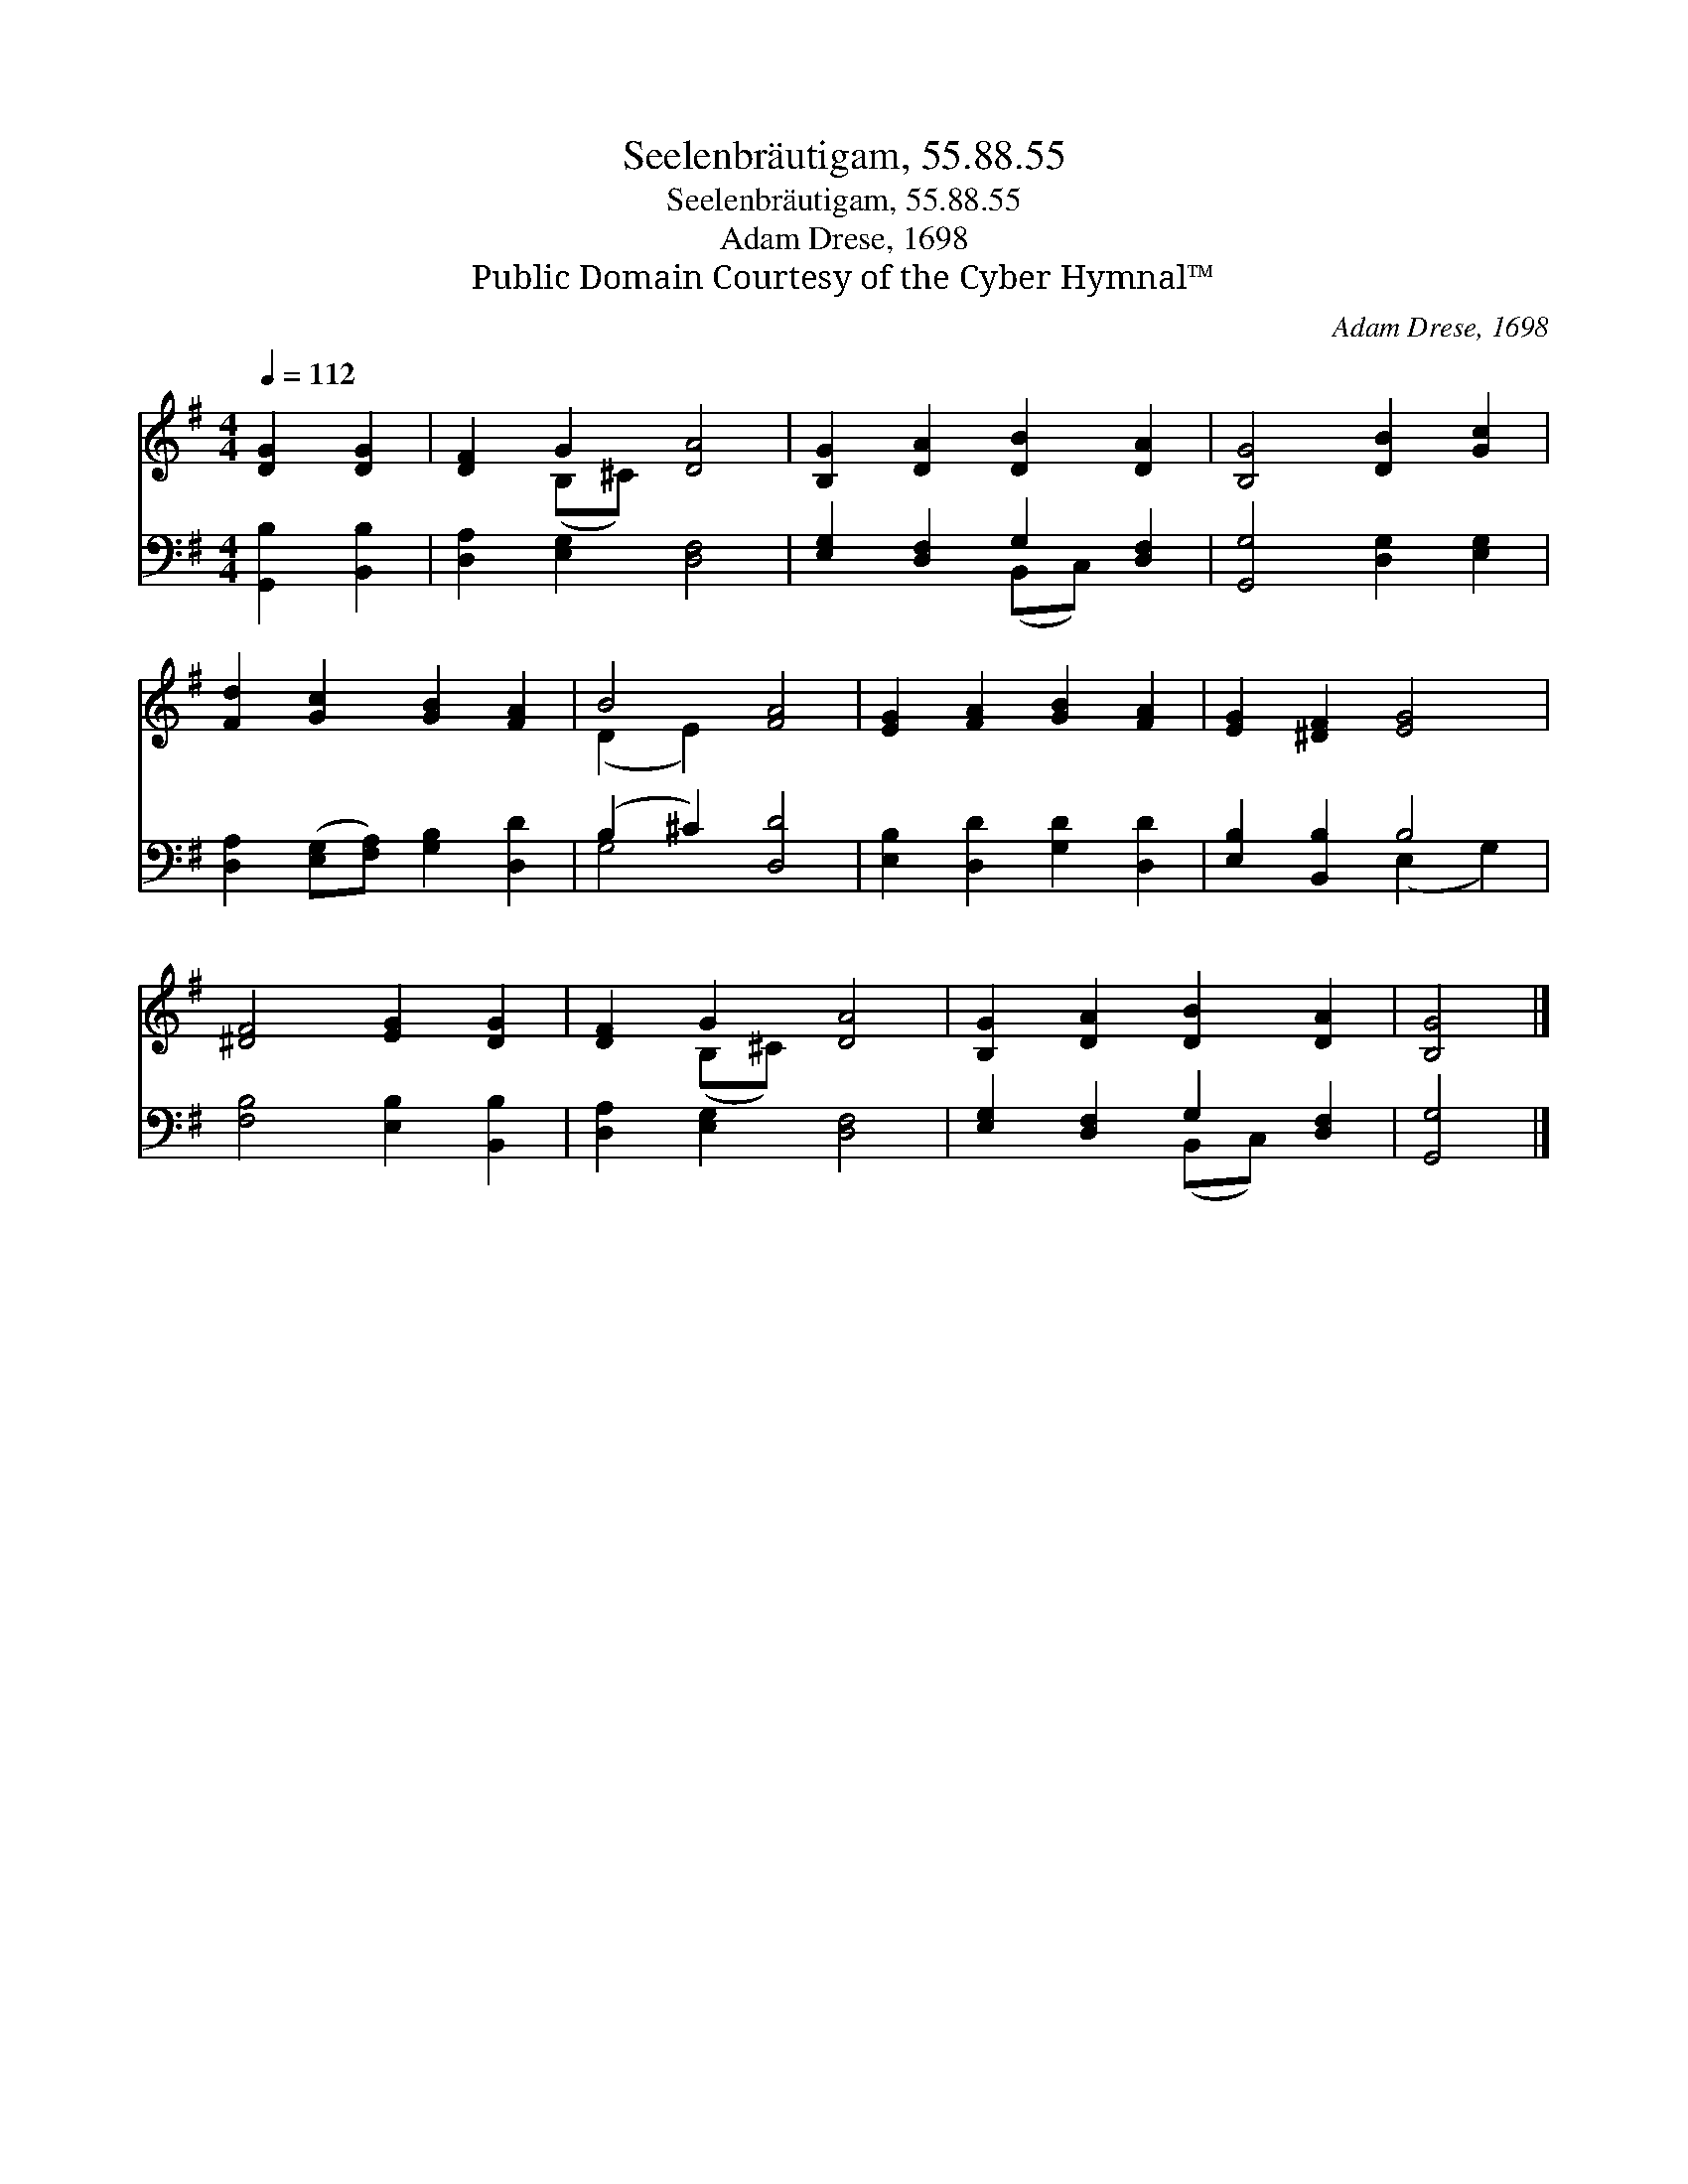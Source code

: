 X:1
T:Seelenbräutigam, 55.88.55
T:Seelenbräutigam, 55.88.55
T:Adam Drese, 1698
T:Public Domain Courtesy of the Cyber Hymnal™
C:Adam Drese, 1698
Z:Public Domain
Z:Courtesy of the Cyber Hymnal™
%%score ( 1 2 ) ( 3 4 )
L:1/8
Q:1/4=112
M:4/4
K:G
V:1 treble 
V:2 treble 
V:3 bass 
V:4 bass 
V:1
 [DG]2 [DG]2 | [DF]2 G2 [DA]4 | [B,G]2 [DA]2 [DB]2 [DA]2 | [B,G]4 [DB]2 [Gc]2 | %4
 [Fd]2 [Gc]2 [GB]2 [FA]2 | B4 [FA]4 | [EG]2 [FA]2 [GB]2 [FA]2 | [EG]2 [^DF]2 [EG]4 | %8
 [^DF]4 [EG]2 [DG]2 | [DF]2 G2 [DA]4 | [B,G]2 [DA]2 [DB]2 [DA]2 | [B,G]4 |] %12
V:2
 x4 | x2 (B,^C) x4 | x8 | x8 | x8 | (D2 E2) x4 | x8 | x8 | x8 | x2 (B,^C) x4 | x8 | x4 |] %12
V:3
 [G,,B,]2 [B,,B,]2 | [D,A,]2 [E,G,]2 [D,F,]4 | [E,G,]2 [D,F,]2 G,2 [D,F,]2 | %3
 [G,,G,]4 [D,G,]2 [E,G,]2 | [D,A,]2 ([E,G,][F,A,]) [G,B,]2 [D,D]2 | (B,2 ^C2) [D,D]4 | %6
 [E,B,]2 [D,D]2 [G,D]2 [D,D]2 | [E,B,]2 [B,,B,]2 B,4 | [F,B,]4 [E,B,]2 [B,,B,]2 | %9
 [D,A,]2 [E,G,]2 [D,F,]4 | [E,G,]2 [D,F,]2 G,2 [D,F,]2 | [G,,G,]4 |] %12
V:4
 x4 | x8 | x4 (B,,C,) x2 | x8 | x8 | G,4 x4 | x8 | x4 (E,2 G,2) | x8 | x8 | x4 (B,,C,) x2 | x4 |] %12

